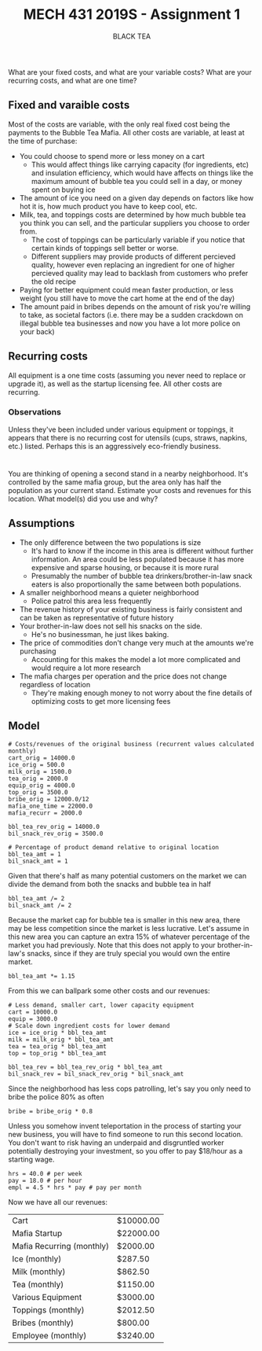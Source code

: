 #+TITLE: MECH 431 2019S - Assignment 1
#+SUBTITLE: BLACK TEA
#+OPTIONS: toc:nil

* 
What are your fixed costs, and what are your variable costs?
What are your recurring costs, and what are one time?
** Fixed and varaible costs
Most of the costs are variable, with the only real fixed cost being the payments to the Bubble Tea Mafia.
All other costs are variable, at least at the time of purchase:
- You could choose to spend more or less money on a cart
  - This would affect things like carrying capacity (for ingredients, etc) and insulation efficiency, which would have affects on things like the maximum amount of bubble tea you could sell in a day, or money spent on buying ice
- The amount of ice you need on a given day depends on factors like how hot it is, how much product you have to keep cool, etc.
- Milk, tea, and toppings costs are determined by how much bubble tea you think you can sell, and the particular suppliers you choose to order from.
  - The cost of toppings can be particularly variable if you notice that certain kinds of toppings sell better or worse.
  - Different suppliers may provide products of different percieved quality, however even replacing an ingredient for one of higher percieved quality may lead to backlash from customers who prefer the old recipe
- Paying for better equipment could mean faster production, or less weight (you still have to move the cart home at the end of the day)
- The amount paid in bribes depends on the amount of risk you're willing to take, as societal factors (i.e. there may be a sudden crackdown on illegal bubble tea businesses and now you have a lot more police on your back)
** Recurring costs
All equipment is a one time costs (assuming you never need to replace or upgrade it), as well as the startup licensing fee.
All other costs are recurring.

*** Observations
Unless they've been included under various equipment or toppings, it appears that there is no recurring cost for utensils (cups, straws, napkins, etc.) listed.
Perhaps this is an aggressively eco-friendly business.
* 
You are thinking of opening a second stand in a nearby neighborhood.
It's controlled by the same mafia group, but the area only has half the population as your current stand.
Estimate your costs and revenues for this location.
What model(s) did you use and why?
** Assumptions
- The only difference between the two populations is size 
  - It's hard to know if the income in this area is different without further information. An area could be less populated because it has more expensive and sparse housing, or because it is more rural
  - Presumably the number of bubble tea drinkers/brother-in-law snack eaters is also  proportionally the same between both populations.
- A smaller neighborhood means a quieter neighborhood
  - Police patrol this area less frequently
- The revenue history of your existing business is fairly consistent and can be taken as representative of future history
- Your brother-in-law does not sell his snacks on the side.
  - He's no businessman, he just likes baking.
- The price of commodities don't change very much at the amounts we're purchasing
  - Accounting for this makes the model a lot more complicated and would require a lot more research
- The mafia charges per operation and the price does not change regardless of location
  - They're making enough money to not worry about the fine details of optimizing costs to get more licensing fees
** Model
#+BEGIN_SRC ipython :session 
# Costs/revenues of the original business (recurrent values calculated monthly)
cart_orig = 14000.0
ice_orig = 500.0
milk_orig = 1500.0
tea_orig = 2000.0
equip_orig = 4000.0
top_orig = 3500.0
bribe_orig = 12000.0/12
mafia_one_time = 22000.0
mafia_recurr = 2000.0

bbl_tea_rev_orig = 14000.0
bil_snack_rev_orig = 3500.0

# Percentage of product demand relative to original location
bbl_tea_amt = 1
bil_snack_amt = 1
#+END_SRC

#+RESULTS:
: # Out[136]:

Given that there's half as many potential customers on the market we can divide the demand from both the snacks and bubble tea in half

#+BEGIN_SRC ipython :session 
bbl_tea_amt /= 2
bil_snack_amt /= 2
#+END_SRC

#+RESULTS:
: # Out[137]:

Because the market cap for bubble tea is smaller in this new area, there may be less competition since the market is less lucrative.
Let's assume in this new area you can capture an extra 15% of whatever percentage of the market you had previously.
Note that this does not apply to your brother-in-law's snacks, since if they are truly special you would own the entire market.

#+BEGIN_SRC ipython :session 
bbl_tea_amt *= 1.15
#+END_SRC

#+RESULTS:
: # Out[138]:

From this we can ballpark some other costs and our revenues:
#+BEGIN_SRC ipython :session 
# Less demand, smaller cart, lower capacity equipment
cart = 10000.0
equip = 3000.0
# Scale down ingredient costs for lower demand
ice = ice_orig * bbl_tea_amt
milk = milk_orig * bbl_tea_amt
tea = tea_orig * bbl_tea_amt
top = top_orig * bbl_tea_amt

bbl_tea_rev = bbl_tea_rev_orig * bbl_tea_amt
bil_snack_rev = bil_snack_rev_orig * bil_snack_amt
#+END_SRC

#+RESULTS:
: # Out[139]:

Since the neighborhood has less cops patrolling, let's say you only need to bribe the police 80% as often
#+BEGIN_SRC ipython :session
bribe = bribe_orig * 0.8
#+END_SRC

#+RESULTS:
: # Out[140]:

Unless you somehow invent teleportation in the process of starting your new business, you will have to find someone to run this second location.
You don't want to risk having an underpaid and disgruntled worker potentially destroying your investment, so you offer to pay $18/hour as a starting wage.
#+BEGIN_SRC ipython :session
hrs = 40.0 # per week
pay = 18.0 # per hour
empl = 4.5 * hrs * pay # pay per month
#+END_SRC

#+RESULTS:
: # Out[141]:

Now we have all our revenues:
#+BEGIN_SRC ipython :session :results output raw drawer :exports results
from tabulate import tabulate
from pandas import DataFrame

names = """Cart
Mafia Startup
Mafia Recurring (monthly)
Ice (monthly)
Milk (monthly)
Tea (monthly)
Various Equipment
Toppings (monthly)
Bribes (monthly)
Employee (monthly)""".split("\n")

value_text = f"""{cart:.2f}
{mafia_one_time:.2f}
{mafia_recurr:.2f}
{ice:.2f}
{milk:.2f}
{tea:.2f}
{equip:.2f}
{top:.2f}
{bribe:.2f}
{empl:.2f}""".split("\n")

total = sum([float(f) for f in value_text])

#value_text.extend(["", str(total)])
value_text = [f"${t}" if t else "---" for t in value_text]

print('#+ATTR_LATEX: :align l | r')
print(tabulate(DataFrame([names, value_text]).T.values, tablefmt='orgtbl'))

#+END_SRC

#+RESULTS:
:RESULTS:
#+ATTR_LATEX: :align l | r
| Cart                      | $10000.00 |
| Mafia Startup             | $22000.00 |
| Mafia Recurring (monthly) | $2000.00  |
| Ice (monthly)             | $287.50   |
| Milk (monthly)            | $862.50   |
| Tea (monthly)             | $1150.00  |
| Various Equipment         | $3000.00  |
| Toppings (monthly)        | $2012.50  |
| Bribes (monthly)          | $800.00   |
| Employee (monthly)        | $3240.00  |
:END:
